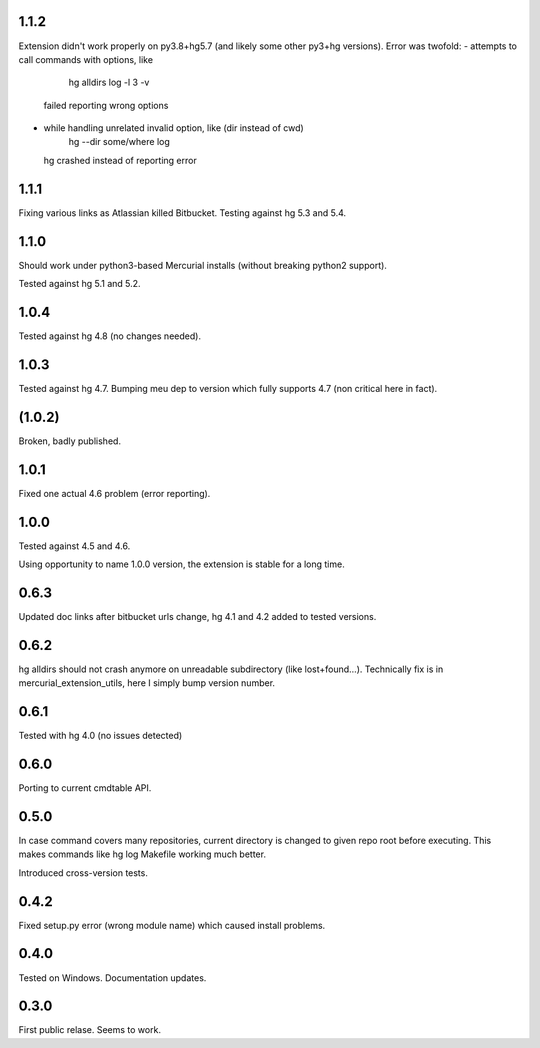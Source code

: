 
1.1.2
~~~~~~~~~~~

Extension didn't work properly on py3.8+hg5.7 (and likely some other
py3+hg versions). Error was twofold:
- attempts to call commands with options, like
     hg alldirs log -l 3 -v
  failed reporting wrong options
- while handling unrelated invalid option, like (dir instead of cwd)
     hg --dir some/where log
  hg crashed instead of reporting error

1.1.1
~~~~~~~~~~~~

Fixing various links as Atlassian killed Bitbucket.
Testing against hg 5.3 and 5.4.

1.1.0
~~~~~~~~~~~~

Should work under python3-based Mercurial installs (without breaking
python2 support). 

Tested against hg 5.1 and 5.2. 

1.0.4
~~~~~~~~~~~~

Tested against hg 4.8 (no changes needed).

1.0.3
~~~~~~~~~~~

Tested against hg 4.7. Bumping meu dep to version which fully supports
4.7 (non critical here in fact).

(1.0.2)
~~~~~~~~~~~

Broken, badly published.

1.0.1
~~~~~~~~~~~

Fixed one actual 4.6 problem (error reporting).


1.0.0
~~~~~~~~~~~~

Tested against 4.5 and 4.6.

Using opportunity to name 1.0.0 version, the extension is stable for a long time.

0.6.3
~~~~~~~~~~~~

Updated doc links after bitbucket urls change, hg 4.1 and 4.2 added to
tested versions.

0.6.2
~~~~~~~~~~~~

hg alldirs should not crash anymore on unreadable subdirectory
(like lost+found…). Technically fix is in mercurial_extension_utils,
here I simply bump version number.

0.6.1
~~~~~~~~~~~~

Tested with hg 4.0 (no issues detected)

0.6.0
~~~~~~~~~~~~

Porting to current cmdtable API.

0.5.0
~~~~~~~~~~~~

In case command covers many repositories, current directory
is changed to given repo root before executing. This makes
commands like hg log Makefile working much better. 

Introduced cross-version tests.

0.4.2
~~~~~~~~~~~~

Fixed setup.py error (wrong module name) which caused install problems.

0.4.0
~~~~~~~~~~~~

Tested on Windows. 
Documentation updates.

0.3.0
~~~~~~~~~~~~

First public relase. Seems to work.
